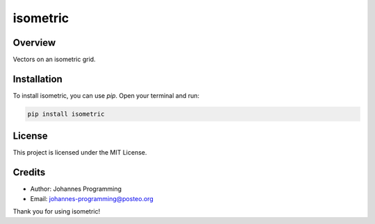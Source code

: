 =========
isometric
=========

Overview
--------

Vectors on an isometric grid.

Installation
------------

To install isometric, you can use `pip`. Open your terminal and run:

.. code-block:: bash

    pip install isometric

License
-------

This project is licensed under the MIT License.

Credits
-------
- Author: Johannes Programming
- Email: johannes-programming@posteo.org

Thank you for using isometric!